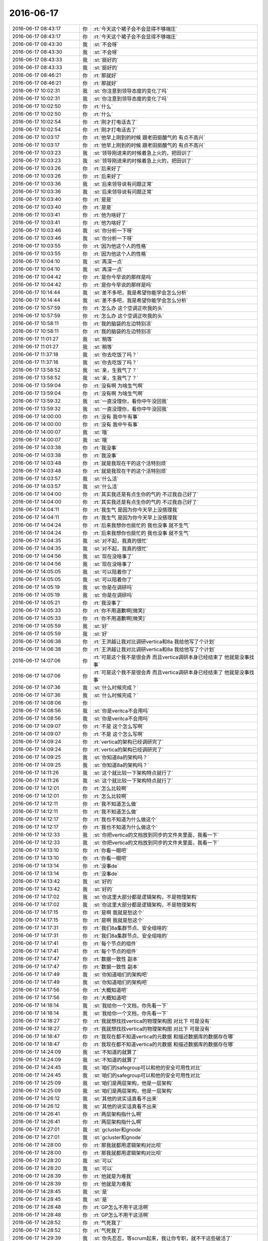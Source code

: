 2016-06-17
-------------

.. list-table::
   :widths: 25, 1, 60

   * - 2016-06-17 08:43:17
     - 你
     - :rt:`今天这个裙子会不会显得不够端庄`
   * - 2016-06-17 08:43:17
     - 你
     - :rt:`今天这个裙子会不会显得不够端庄`
   * - 2016-06-17 08:43:30
     - 我
     - :st:`不会呀`
   * - 2016-06-17 08:43:30
     - 我
     - :st:`不会呀`
   * - 2016-06-17 08:43:33
     - 我
     - :st:`挺好的`
   * - 2016-06-17 08:43:33
     - 我
     - :st:`挺好的`
   * - 2016-06-17 08:46:21
     - 你
     - :rt:`那就好`
   * - 2016-06-17 08:46:21
     - 你
     - :rt:`那就好`
   * - 2016-06-17 10:02:31
     - 我
     - :st:`你注意到领导态度的变化了吗`
   * - 2016-06-17 10:02:31
     - 我
     - :st:`你注意到领导态度的变化了吗`
   * - 2016-06-17 10:02:50
     - 你
     - :rt:`什么`
   * - 2016-06-17 10:02:50
     - 你
     - :rt:`什么`
   * - 2016-06-17 10:02:54
     - 你
     - :rt:`刚才打电话去了`
   * - 2016-06-17 10:02:54
     - 你
     - :rt:`刚才打电话去了`
   * - 2016-06-17 10:03:17
     - 你
     - :rt:`他早上刚到的时候 跟老田挺酸气的 有点不高兴`
   * - 2016-06-17 10:03:17
     - 你
     - :rt:`他早上刚到的时候 跟老田挺酸气的 有点不高兴`
   * - 2016-06-17 10:03:23
     - 我
     - :st:`领导刚进来的时候着急上火的，把田训了`
   * - 2016-06-17 10:03:23
     - 我
     - :st:`领导刚进来的时候着急上火的，把田训了`
   * - 2016-06-17 10:03:26
     - 你
     - :rt:`后来好了`
   * - 2016-06-17 10:03:26
     - 你
     - :rt:`后来好了`
   * - 2016-06-17 10:03:36
     - 我
     - :st:`后来领导说有问题正常`
   * - 2016-06-17 10:03:36
     - 我
     - :st:`后来领导说有问题正常`
   * - 2016-06-17 10:03:40
     - 你
     - :rt:`是是`
   * - 2016-06-17 10:03:40
     - 你
     - :rt:`是是`
   * - 2016-06-17 10:03:41
     - 你
     - :rt:`他为啥好了`
   * - 2016-06-17 10:03:41
     - 你
     - :rt:`他为啥好了`
   * - 2016-06-17 10:03:46
     - 我
     - :st:`你分析一下呀`
   * - 2016-06-17 10:03:46
     - 我
     - :st:`你分析一下呀`
   * - 2016-06-17 10:03:55
     - 你
     - :rt:`因为他这个人的性格`
   * - 2016-06-17 10:03:55
     - 你
     - :rt:`因为他这个人的性格`
   * - 2016-06-17 10:04:10
     - 我
     - :st:`再深一点`
   * - 2016-06-17 10:04:10
     - 我
     - :st:`再深一点`
   * - 2016-06-17 10:04:42
     - 你
     - :rt:`是你今早说的那样是吗`
   * - 2016-06-17 10:04:42
     - 你
     - :rt:`是你今早说的那样是吗`
   * - 2016-06-17 10:14:44
     - 我
     - :st:`差不多吧，我是希望你能学会怎么分析`
   * - 2016-06-17 10:14:44
     - 我
     - :st:`差不多吧，我是希望你能学会怎么分析`
   * - 2016-06-17 10:57:59
     - 你
     - :rt:`怎么办 这个空调正吹我的头`
   * - 2016-06-17 10:57:59
     - 你
     - :rt:`怎么办 这个空调正吹我的头`
   * - 2016-06-17 10:58:11
     - 你
     - :rt:`我的脑袋的左边特别凉`
   * - 2016-06-17 10:58:11
     - 你
     - :rt:`我的脑袋的左边特别凉`
   * - 2016-06-17 11:01:27
     - 我
     - :st:`稍等`
   * - 2016-06-17 11:01:27
     - 我
     - :st:`稍等`
   * - 2016-06-17 11:37:18
     - 我
     - :st:`你去吃饭了吗？`
   * - 2016-06-17 11:37:18
     - 我
     - :st:`你去吃饭了吗？`
   * - 2016-06-17 13:58:52
     - 我
     - :st:`亲，生我气了？`
   * - 2016-06-17 13:58:52
     - 我
     - :st:`亲，生我气了？`
   * - 2016-06-17 13:59:04
     - 你
     - :rt:`没有啊 为啥生气啊`
   * - 2016-06-17 13:59:04
     - 你
     - :rt:`没有啊 为啥生气啊`
   * - 2016-06-17 13:59:32
     - 我
     - :st:`一直没理你，看你中午没回我`
   * - 2016-06-17 13:59:32
     - 我
     - :st:`一直没理你，看你中午没回我`
   * - 2016-06-17 14:00:00
     - 你
     - :rt:`没有 我中午有事`
   * - 2016-06-17 14:00:00
     - 你
     - :rt:`没有 我中午有事`
   * - 2016-06-17 14:00:07
     - 我
     - :st:`哦`
   * - 2016-06-17 14:00:07
     - 我
     - :st:`哦`
   * - 2016-06-17 14:03:38
     - 你
     - :rt:`我没事`
   * - 2016-06-17 14:03:38
     - 你
     - :rt:`我没事`
   * - 2016-06-17 14:03:48
     - 你
     - :rt:`就是我现在干的这个活特别烦`
   * - 2016-06-17 14:03:48
     - 你
     - :rt:`就是我现在干的这个活特别烦`
   * - 2016-06-17 14:03:57
     - 我
     - :st:`什么活`
   * - 2016-06-17 14:03:57
     - 我
     - :st:`什么活`
   * - 2016-06-17 14:04:00
     - 你
     - :rt:`其实我还是有点生你的气的 不过我自己好了`
   * - 2016-06-17 14:04:00
     - 你
     - :rt:`其实我还是有点生你的气的 不过我自己好了`
   * - 2016-06-17 14:04:11
     - 你
     - :rt:`我生气 是因为你今天早上没搭理我`
   * - 2016-06-17 14:04:11
     - 你
     - :rt:`我生气 是因为你今天早上没搭理我`
   * - 2016-06-17 14:04:24
     - 你
     - :rt:`后来我想你也挺忙的  我也没事 就不生气`
   * - 2016-06-17 14:04:24
     - 你
     - :rt:`后来我想你也挺忙的  我也没事 就不生气`
   * - 2016-06-17 14:04:35
     - 我
     - :st:`对不起，我真的很忙`
   * - 2016-06-17 14:04:35
     - 我
     - :st:`对不起，我真的很忙`
   * - 2016-06-17 14:04:56
     - 我
     - :st:`现在没啥事了`
   * - 2016-06-17 14:04:56
     - 我
     - :st:`现在没啥事了`
   * - 2016-06-17 14:05:05
     - 我
     - :st:`可以陪着你了`
   * - 2016-06-17 14:05:05
     - 我
     - :st:`可以陪着你了`
   * - 2016-06-17 14:05:19
     - 我
     - :st:`你是在调研吗`
   * - 2016-06-17 14:05:19
     - 我
     - :st:`你是在调研吗`
   * - 2016-06-17 14:05:21
     - 你
     - :rt:`我没事了`
   * - 2016-06-17 14:05:33
     - 你
     - :rt:`你不用道歉啊[微笑]`
   * - 2016-06-17 14:05:33
     - 你
     - :rt:`你不用道歉啊[微笑]`
   * - 2016-06-17 14:05:59
     - 我
     - :st:`好`
   * - 2016-06-17 14:05:59
     - 我
     - :st:`好`
   * - 2016-06-17 14:06:38
     - 你
     - :rt:`王洪越让我对比调研vertica和8a 我给他写了个计划`
   * - 2016-06-17 14:06:38
     - 你
     - :rt:`王洪越让我对比调研vertica和8a 我给他写了个计划`
   * - 2016-06-17 14:07:06
     - 你
     - :rt:`可是这个我不是很会弄 而且vertica调研本身已经结束了 他就是没事找事`
   * - 2016-06-17 14:07:06
     - 你
     - :rt:`可是这个我不是很会弄 而且vertica调研本身已经结束了 他就是没事找事`
   * - 2016-06-17 14:07:36
     - 我
     - :st:`什么时候完成？`
   * - 2016-06-17 14:07:36
     - 我
     - :st:`什么时候完成？`
   * - 2016-06-17 14:08:06
     - 你
     - .. image:: /images/100648.jpg
          :width: 100px
   * - 2016-06-17 14:08:56
     - 我
     - :st:`你是veritca不会用吗`
   * - 2016-06-17 14:08:56
     - 我
     - :st:`你是veritca不会用吗`
   * - 2016-06-17 14:09:07
     - 你
     - :rt:`不是 这个怎么写啊`
   * - 2016-06-17 14:09:07
     - 你
     - :rt:`不是 这个怎么写啊`
   * - 2016-06-17 14:09:24
     - 你
     - :rt:`vertica的架构已经调研完了`
   * - 2016-06-17 14:09:24
     - 你
     - :rt:`vertica的架构已经调研完了`
   * - 2016-06-17 14:09:25
     - 我
     - :st:`你知道8a的架构吗？`
   * - 2016-06-17 14:09:25
     - 我
     - :st:`你知道8a的架构吗？`
   * - 2016-06-17 14:11:26
     - 我
     - :st:`这个就比较一下架构特点就行了`
   * - 2016-06-17 14:11:26
     - 我
     - :st:`这个就比较一下架构特点就行了`
   * - 2016-06-17 14:12:01
     - 你
     - :rt:`怎么比较啊`
   * - 2016-06-17 14:12:01
     - 你
     - :rt:`怎么比较啊`
   * - 2016-06-17 14:12:11
     - 你
     - :rt:`我不知道怎么做`
   * - 2016-06-17 14:12:11
     - 你
     - :rt:`我不知道怎么做`
   * - 2016-06-17 14:12:17
     - 你
     - :rt:`我也不知道为什么做这个`
   * - 2016-06-17 14:12:17
     - 你
     - :rt:`我也不知道为什么做这个`
   * - 2016-06-17 14:12:33
     - 我
     - :st:`你把vertica的文档放到同步的文件夹里面，我看一下`
   * - 2016-06-17 14:12:33
     - 我
     - :st:`你把vertica的文档放到同步的文件夹里面，我看一下`
   * - 2016-06-17 14:13:10
     - 你
     - :rt:`你看一眼吧`
   * - 2016-06-17 14:13:10
     - 你
     - :rt:`你看一眼吧`
   * - 2016-06-17 14:13:14
     - 你
     - :rt:`没事de`
   * - 2016-06-17 14:13:14
     - 你
     - :rt:`没事de`
   * - 2016-06-17 14:13:42
     - 我
     - :st:`好的`
   * - 2016-06-17 14:13:42
     - 我
     - :st:`好的`
   * - 2016-06-17 14:17:02
     - 我
     - :st:`你这里大部分都是逻辑架构，不是物理架构`
   * - 2016-06-17 14:17:02
     - 我
     - :st:`你这里大部分都是逻辑架构，不是物理架构`
   * - 2016-06-17 14:17:15
     - 你
     - :rt:`是啊 我就是愁这个`
   * - 2016-06-17 14:17:15
     - 你
     - :rt:`是啊 我就是愁这个`
   * - 2016-06-17 14:17:31
     - 你
     - :rt:`我们8a集群节点、安全组啥的`
   * - 2016-06-17 14:17:31
     - 你
     - :rt:`我们8a集群节点、安全组啥的`
   * - 2016-06-17 14:17:41
     - 你
     - :rt:`每个节点的组件`
   * - 2016-06-17 14:17:41
     - 你
     - :rt:`每个节点的组件`
   * - 2016-06-17 14:17:47
     - 你
     - :rt:`数据一致性 副本`
   * - 2016-06-17 14:17:47
     - 你
     - :rt:`数据一致性 副本`
   * - 2016-06-17 14:17:49
     - 我
     - :st:`你知道咱们的架构吧`
   * - 2016-06-17 14:17:49
     - 我
     - :st:`你知道咱们的架构吧`
   * - 2016-06-17 14:17:56
     - 你
     - :rt:`大概知道吧`
   * - 2016-06-17 14:17:56
     - 你
     - :rt:`大概知道吧`
   * - 2016-06-17 14:18:14
     - 我
     - :st:`我给你一个文档，你先看一下`
   * - 2016-06-17 14:18:14
     - 我
     - :st:`我给你一个文档，你先看一下`
   * - 2016-06-17 14:18:27
     - 你
     - :rt:`我就想找找vertica的物理架构图 对比下 可是没有`
   * - 2016-06-17 14:18:27
     - 你
     - :rt:`我就想找找vertica的物理架构图 对比下 可是没有`
   * - 2016-06-17 14:18:47
     - 你
     - :rt:`我现在都不知道vertica的元数据 和描述数据库的数据存在哪`
   * - 2016-06-17 14:18:47
     - 你
     - :rt:`我现在都不知道vertica的元数据 和描述数据库的数据存在哪`
   * - 2016-06-17 14:24:09
     - 我
     - :st:`不知道的就算了`
   * - 2016-06-17 14:24:09
     - 我
     - :st:`不知道的就算了`
   * - 2016-06-17 14:24:45
     - 我
     - :st:`咱们的safegroup可以和他的安全可用性对比`
   * - 2016-06-17 14:24:45
     - 我
     - :st:`咱们的safegroup可以和他的安全可用性对比`
   * - 2016-06-17 14:25:09
     - 我
     - :st:`咱们是两层架构，他是一层架构`
   * - 2016-06-17 14:25:09
     - 我
     - :st:`咱们是两层架构，他是一层架构`
   * - 2016-06-17 14:26:12
     - 我
     - :st:`其他的说实话真看不出来`
   * - 2016-06-17 14:26:12
     - 我
     - :st:`其他的说实话真看不出来`
   * - 2016-06-17 14:26:41
     - 你
     - :rt:`两层架构指什么啊`
   * - 2016-06-17 14:26:41
     - 你
     - :rt:`两层架构指什么啊`
   * - 2016-06-17 14:27:01
     - 我
     - :st:`gcluster和gnode`
   * - 2016-06-17 14:27:01
     - 我
     - :st:`gcluster和gnode`
   * - 2016-06-17 14:28:00
     - 你
     - :rt:`那我就都用逻辑架构对比呗`
   * - 2016-06-17 14:28:00
     - 你
     - :rt:`那我就都用逻辑架构对比呗`
   * - 2016-06-17 14:28:20
     - 我
     - :st:`可以`
   * - 2016-06-17 14:28:20
     - 我
     - :st:`可以`
   * - 2016-06-17 14:28:39
     - 你
     - :rt:`他就是为难我`
   * - 2016-06-17 14:28:39
     - 你
     - :rt:`他就是为难我`
   * - 2016-06-17 14:28:45
     - 我
     - :st:`是`
   * - 2016-06-17 14:28:45
     - 我
     - :st:`是`
   * - 2016-06-17 14:28:48
     - 你
     - :rt:`GP怎么不用干这活啊`
   * - 2016-06-17 14:28:48
     - 你
     - :rt:`GP怎么不用干这活啊`
   * - 2016-06-17 14:28:52
     - 你
     - :rt:`气死我了`
   * - 2016-06-17 14:28:52
     - 你
     - :rt:`气死我了`
   * - 2016-06-17 14:29:39
     - 我
     - :st:`你先忍忍，等scrum起来，我让你专职，就不干这些破活了`
   * - 2016-06-17 14:29:39
     - 我
     - :st:`你先忍忍，等scrum起来，我让你专职，就不干这些破活了`
   * - 2016-06-17 14:32:14
     - 你
     - :rt:`我就是懒得搭理他 看着他都想吐`
   * - 2016-06-17 14:32:14
     - 你
     - :rt:`我就是懒得搭理他 看着他都想吐`
   * - 2016-06-17 14:45:55
     - 我
     - :st:`是，别理他`
   * - 2016-06-17 14:45:55
     - 我
     - :st:`是，别理他`
   * - 2016-06-17 14:46:04
     - 你
     - :rt:`你老是不搭理我`
   * - 2016-06-17 14:46:04
     - 你
     - :rt:`你老是不搭理我`
   * - 2016-06-17 14:46:25
     - 我
     - :st:`不是的亲，事情太多了，总是打断`
   * - 2016-06-17 14:46:25
     - 我
     - :st:`不是的亲，事情太多了，总是打断`
   * - 2016-06-17 14:55:40
     - 我
     - :st:`你是在写对比文档吗`
   * - 2016-06-17 14:55:40
     - 我
     - :st:`你是在写对比文档吗`
   * - 2016-06-17 14:55:46
     - 你
     - :rt:`是啊`
   * - 2016-06-17 14:55:46
     - 你
     - :rt:`是啊`
   * - 2016-06-17 14:56:02
     - 我
     - :st:`你先写吧`
   * - 2016-06-17 14:56:02
     - 我
     - :st:`你先写吧`
   * - 2016-06-17 15:41:03
     - 你
     - :rt:`开会有事吗`
   * - 2016-06-17 15:41:03
     - 你
     - :rt:`开会有事吗`
   * - 2016-06-17 15:41:19
     - 我
     - :st:`有，领导找服务器呢`
   * - 2016-06-17 15:41:19
     - 我
     - :st:`有，领导找服务器呢`
   * - 2016-06-17 15:41:29
     - 我
     - :st:`想要我们的服务器`
   * - 2016-06-17 15:41:29
     - 我
     - :st:`想要我们的服务器`
   * - 2016-06-17 15:41:54
     - 你
     - :rt:`唉`
   * - 2016-06-17 15:41:54
     - 你
     - :rt:`唉`
   * - 2016-06-17 15:42:10
     - 我
     - :st:`又扯出来sc的事情，要紧急发版`
   * - 2016-06-17 15:42:10
     - 我
     - :st:`又扯出来sc的事情，要紧急发版`
   * - 2016-06-17 16:26:50
     - 我
     - :st:`当初这些都是领导特批的`
   * - 2016-06-17 16:26:50
     - 我
     - :st:`当初这些都是领导特批的`
   * - 2016-06-17 16:27:10
     - 你
     - :rt:`什么？`
   * - 2016-06-17 16:27:10
     - 你
     - :rt:`什么？`
   * - 2016-06-17 16:27:11
     - 我
     - :st:`现在领导又说这个不正常，让我们挡住`
   * - 2016-06-17 16:27:11
     - 我
     - :st:`现在领导又说这个不正常，让我们挡住`
   * - 2016-06-17 16:27:15
     - 你
     - :rt:`我没听`
   * - 2016-06-17 16:27:15
     - 你
     - :rt:`我没听`
   * - 2016-06-17 16:27:27
     - 我
     - :st:`频繁发版`
   * - 2016-06-17 16:27:27
     - 我
     - :st:`频繁发版`
   * - 2016-06-17 16:28:03
     - 你
     - :rt:`哦 正常`
   * - 2016-06-17 16:28:03
     - 你
     - :rt:`哦 正常`
   * - 2016-06-17 16:29:30
     - 你
     - :rt:`我现在已经开了18个页面了`
   * - 2016-06-17 16:29:30
     - 你
     - :rt:`我现在已经开了18个页面了`
   * - 2016-06-17 16:38:13
     - 我
     - :st:`哈哈`
   * - 2016-06-17 16:38:13
     - 我
     - :st:`哈哈`
   * - 2016-06-17 16:44:23
     - 我
     - :st:`我以为下午会闲一点`
   * - 2016-06-17 16:44:23
     - 我
     - :st:`我以为下午会闲一点`
   * - 2016-06-17 16:44:37
     - 我
     - :st:`没想到更忙`
   * - 2016-06-17 16:44:37
     - 我
     - :st:`没想到更忙`
   * - 2016-06-17 17:10:42
     - 我
     - :st:`我特意喊他`
   * - 2016-06-17 17:10:42
     - 我
     - :st:`我特意喊他`
   * - 2016-06-17 17:10:50
     - 我
     - :st:`你别理他了`
   * - 2016-06-17 17:10:50
     - 我
     - :st:`你别理他了`
   * - 2016-06-17 17:10:51
     - 你
     - :rt:`我知道`
   * - 2016-06-17 17:10:51
     - 你
     - :rt:`我知道`
   * - 2016-06-17 17:11:11
     - 你
     - :rt:`我今天非得让他告诉我怎么做 不然我就不做`
   * - 2016-06-17 17:11:11
     - 你
     - :rt:`我今天非得让他告诉我怎么做 不然我就不做`
   * - 2016-06-17 17:12:35
     - 我
     - :st:`算了，待会我和你说吧`
   * - 2016-06-17 17:12:35
     - 我
     - :st:`算了，待会我和你说吧`
   * - 2016-06-17 17:12:40
     - 我
     - :st:`他犯浑`
   * - 2016-06-17 17:12:40
     - 我
     - :st:`他犯浑`
   * - 2016-06-17 17:16:30
     - 我
     - :st:`你从以下几个方面进行比较：sql、事务、是否支持分区、加载`
   * - 2016-06-17 17:16:30
     - 我
     - :st:`你从以下几个方面进行比较：sql、事务、是否支持分区、加载`
   * - 2016-06-17 17:16:43
     - 我
     - :st:`你先看看这几个方面，我再想想`
   * - 2016-06-17 17:16:43
     - 我
     - :st:`你先看看这几个方面，我再想想`
   * - 2016-06-17 17:16:47
     - 你
     - :rt:`你别说了  我不做`
   * - 2016-06-17 17:16:47
     - 你
     - :rt:`你别说了  我不做`
   * - 2016-06-17 17:16:56
     - 我
     - :st:`别这样`
   * - 2016-06-17 17:16:56
     - 我
     - :st:`别这样`
   * - 2016-06-17 17:17:21
     - 我
     - :st:`你这么争对你不好`
   * - 2016-06-17 17:17:21
     - 我
     - :st:`你这么争对你不好`
   * - 2016-06-17 17:17:31
     - 我
     - :st:`虽然你占理`
   * - 2016-06-17 17:17:31
     - 我
     - :st:`虽然你占理`
   * - 2016-06-17 17:17:54
     - 你
     - :rt:`我不跟她争 要么他告诉我怎么做 要么我就不坐`
   * - 2016-06-17 17:17:54
     - 你
     - :rt:`我不跟她争 要么他告诉我怎么做 要么我就不坐`
   * - 2016-06-17 17:17:56
     - 你
     - :rt:`做`
   * - 2016-06-17 17:17:56
     - 你
     - :rt:`做`
   * - 2016-06-17 17:19:41
     - 我
     - :st:`别赌气了，你现在的位置，这么赌气对你不利`
   * - 2016-06-17 17:19:41
     - 我
     - :st:`别赌气了，你现在的位置，这么赌气对你不利`
   * - 2016-06-17 17:19:59
     - 我
     - :st:`就是领导也没法向着你说话`
   * - 2016-06-17 17:19:59
     - 我
     - :st:`就是领导也没法向着你说话`
   * - 2016-06-17 17:20:17
     - 你
     - :rt:`我无所谓 我也不需要别人向着我`
   * - 2016-06-17 17:20:17
     - 你
     - :rt:`我无所谓 我也不需要别人向着我`
   * - 2016-06-17 17:20:30
     - 我
     - :st:`好了，亲，别生气了`
   * - 2016-06-17 17:20:30
     - 我
     - :st:`好了，亲，别生气了`
   * - 2016-06-17 17:20:46
     - 我
     - :st:`你就先随便给他一个东西`
   * - 2016-06-17 17:20:46
     - 我
     - :st:`你就先随便给他一个东西`
   * - 2016-06-17 17:21:01
     - 你
     - :rt:`你别说了 我没事  我也没生气`
   * - 2016-06-17 17:21:01
     - 你
     - :rt:`你别说了 我没事  我也没生气`
   * - 2016-06-17 17:21:26
     - 我
     - :st:`你先听我，先写一个东西`
   * - 2016-06-17 17:21:26
     - 我
     - :st:`你先听我，先写一个东西`
   * - 2016-06-17 17:22:08
     - 我
     - :st:`要是他还找茬，就有理由和他争了`
   * - 2016-06-17 17:22:08
     - 我
     - :st:`要是他还找茬，就有理由和他争了`
   * - 2016-06-17 17:22:59
     - 我
     - :st:`相信我，你现在这样对你非常不利，真的`
   * - 2016-06-17 17:22:59
     - 我
     - :st:`相信我，你现在这样对你非常不利，真的`
   * - 2016-06-17 17:28:16
     - 你
     - :rt:`恩知道了`
   * - 2016-06-17 17:28:16
     - 你
     - :rt:`恩知道了`
   * - 2016-06-17 17:31:53
     - 我
     - :st:`好点了吗`
   * - 2016-06-17 17:31:53
     - 我
     - :st:`好点了吗`
   * - 2016-06-17 17:32:02
     - 你
     - :rt:`我没事了啊`
   * - 2016-06-17 17:32:02
     - 你
     - :rt:`我没事了啊`
   * - 2016-06-17 17:32:05
     - 你
     - :rt:`我早没事了`
   * - 2016-06-17 17:32:05
     - 你
     - :rt:`我早没事了`
   * - 2016-06-17 17:32:14
     - 我
     - :st:`好的`
   * - 2016-06-17 17:32:14
     - 我
     - :st:`好的`
   * - 2016-06-17 17:38:08
     - 你
     - :rt:`我们吵的凶吗`
   * - 2016-06-17 17:38:08
     - 你
     - :rt:`我们吵的凶吗`
   * - 2016-06-17 17:38:29
     - 我
     - :st:`是`
   * - 2016-06-17 17:38:29
     - 我
     - :st:`是`
   * - 2016-06-17 17:38:36
     - 你
     - :rt:`有吗？`
   * - 2016-06-17 17:38:36
     - 你
     - :rt:`有吗？`
   * - 2016-06-17 17:38:44
     - 你
     - :rt:`担心死了吧`
   * - 2016-06-17 17:38:44
     - 你
     - :rt:`担心死了吧`
   * - 2016-06-17 17:38:51
     - 我
     - :st:`是呗`
   * - 2016-06-17 17:38:51
     - 我
     - :st:`是呗`
   * - 2016-06-17 17:39:15
     - 你
     - :rt:`你说会对我不利`
   * - 2016-06-17 17:39:15
     - 你
     - :rt:`你说会对我不利`
   * - 2016-06-17 17:39:21
     - 你
     - :rt:`怎么个不利法`
   * - 2016-06-17 17:39:21
     - 你
     - :rt:`怎么个不利法`
   * - 2016-06-17 17:39:52
     - 你
     - :rt:`我跟他吵的时候有说不该说的吗`
   * - 2016-06-17 17:39:52
     - 你
     - :rt:`我跟他吵的时候有说不该说的吗`
   * - 2016-06-17 17:39:59
     - 我
     - :st:`等我一会，我先做完这个合并`
   * - 2016-06-17 17:39:59
     - 我
     - :st:`等我一会，我先做完这个合并`
   * - 2016-06-17 17:53:01
     - 你
     - :rt:`我一会回家了得`
   * - 2016-06-17 17:53:01
     - 你
     - :rt:`我一会回家了得`
   * - 2016-06-17 17:53:25
     - 我
     - :st:`你先走吧，下周我再和你说`
   * - 2016-06-17 17:53:25
     - 我
     - :st:`你先走吧，下周我再和你说`
   * - 2016-06-17 17:53:44
     - 你
     - :rt:`刚才王洪越有跟你说我坏话吗`
   * - 2016-06-17 17:53:44
     - 你
     - :rt:`刚才王洪越有跟你说我坏话吗`
   * - 2016-06-17 17:54:02
     - 我
     - :st:`没有，没有谈你`
   * - 2016-06-17 17:54:02
     - 我
     - :st:`没有，没有谈你`
   * - 2016-06-17 18:02:24
     - 你
     - :rt:`准备回家，今天真是不优雅了`
   * - 2016-06-17 18:02:24
     - 你
     - :rt:`准备回家，今天真是不优雅了`
   * - 2016-06-17 18:02:31
     - 你
     - :rt:`我就说这个裙子有问题`
   * - 2016-06-17 18:02:31
     - 你
     - :rt:`我就说这个裙子有问题`
   * - 2016-06-17 18:02:35
     - 你
     - :rt:`以后不穿了`
   * - 2016-06-17 18:02:35
     - 你
     - :rt:`以后不穿了`
   * - 2016-06-17 18:02:36
     - 我
     - :st:`不是`
   * - 2016-06-17 18:02:36
     - 我
     - :st:`不是`
   * - 2016-06-17 18:02:52
     - 我
     - :st:`你今天有点激动`
   * - 2016-06-17 18:02:52
     - 我
     - :st:`你今天有点激动`
   * - 2016-06-17 18:02:59
     - 你
     - :rt:`哎`
   * - 2016-06-17 18:02:59
     - 你
     - :rt:`哎`
   * - 2016-06-17 18:03:01
     - 我
     - :st:`裙子很漂亮`
   * - 2016-06-17 18:03:01
     - 我
     - :st:`裙子很漂亮`
   * - 2016-06-17 18:03:05
     - 你
     - :rt:`不激动不行`
   * - 2016-06-17 18:03:05
     - 你
     - :rt:`不激动不行`
   * - 2016-06-17 18:03:18
     - 我
     - :st:`我知道`
   * - 2016-06-17 18:03:18
     - 我
     - :st:`我知道`
   * - 2016-06-17 18:03:57
     - 你
     - :rt:`我其实没跟他发火，他就是没事找事，我一说他就恼羞成怒了`
   * - 2016-06-17 18:03:57
     - 你
     - :rt:`我其实没跟他发火，他就是没事找事，我一说他就恼羞成怒了`
   * - 2016-06-17 18:04:10
     - 你
     - :rt:`他自己心里有鬼`
   * - 2016-06-17 18:04:10
     - 你
     - :rt:`他自己心里有鬼`
   * - 2016-06-17 18:04:25
     - 我
     - :st:`是`
   * - 2016-06-17 18:04:25
     - 我
     - :st:`是`
   * - 2016-06-17 18:05:31
     - 你
     - :rt:`你一直在怪我`
   * - 2016-06-17 18:05:31
     - 你
     - :rt:`你一直在怪我`
   * - 2016-06-17 18:05:45
     - 你
     - :rt:`我觉得可委屈了`
   * - 2016-06-17 18:05:45
     - 你
     - :rt:`我觉得可委屈了`
   * - 2016-06-17 18:05:49
     - 我
     - :st:`没有怪你`
   * - 2016-06-17 18:05:49
     - 我
     - :st:`没有怪你`
   * - 2016-06-17 18:06:02
     - 我
     - :st:`我只是在劝你`
   * - 2016-06-17 18:06:02
     - 我
     - :st:`我只是在劝你`
   * - 2016-06-17 18:06:09
     - 你
     - :rt:`你不用劝我`
   * - 2016-06-17 18:06:09
     - 你
     - :rt:`你不用劝我`
   * - 2016-06-17 18:06:12
     - 你
     - :rt:`我没事`
   * - 2016-06-17 18:06:12
     - 你
     - :rt:`我没事`
   * - 2016-06-17 18:06:25
     - 你
     - :rt:`我也没有感情用事，`
   * - 2016-06-17 18:06:25
     - 你
     - :rt:`我也没有感情用事，`
   * - 2016-06-17 18:06:55
     - 我
     - :st:`那就好`
   * - 2016-06-17 18:06:55
     - 我
     - :st:`那就好`
   * - 2016-06-17 18:07:07
     - 你
     - :rt:`你说的不利指什么啊`
   * - 2016-06-17 18:07:07
     - 你
     - :rt:`你说的不利指什么啊`
   * - 2016-06-17 18:07:13
     - 你
     - :rt:`你说领导怎么想的`
   * - 2016-06-17 18:07:13
     - 你
     - :rt:`你说领导怎么想的`
   * - 2016-06-17 18:07:19
     - 你
     - :rt:`他会认为什么`
   * - 2016-06-17 18:07:19
     - 你
     - :rt:`他会认为什么`
   * - 2016-06-17 18:07:33
     - 我
     - :st:`下周和你说吧`
   * - 2016-06-17 18:07:33
     - 我
     - :st:`下周和你说吧`
   * - 2016-06-17 18:07:42
     - 我
     - :st:`领导根本就没关心这事`
   * - 2016-06-17 18:07:42
     - 我
     - :st:`领导根本就没关心这事`
   * - 2016-06-17 18:07:43
     - 你
     - :rt:`我今天得去败家`
   * - 2016-06-17 18:07:43
     - 你
     - :rt:`我今天得去败家`
   * - 2016-06-17 18:07:47
     - 你
     - :rt:`哎`
   * - 2016-06-17 18:07:47
     - 你
     - :rt:`哎`
   * - 2016-06-17 18:07:48
     - 我
     - :st:`去吧`
   * - 2016-06-17 18:07:48
     - 我
     - :st:`去吧`
   * - 2016-06-17 18:08:06
     - 你
     - :rt:`那还能有什么不利啊`
   * - 2016-06-17 18:08:06
     - 你
     - :rt:`那还能有什么不利啊`
   * - 2016-06-17 18:08:11
     - 你
     - :rt:`他肯定关心了`
   * - 2016-06-17 18:08:11
     - 你
     - :rt:`他肯定关心了`
   * - 2016-06-17 18:08:18
     - 你
     - :rt:`你想错了，你信不`
   * - 2016-06-17 18:08:18
     - 你
     - :rt:`你想错了，你信不`
   * - 2016-06-17 18:08:27
     - 我
     - :st:`不信`
   * - 2016-06-17 18:08:27
     - 我
     - :st:`不信`
   * - 2016-06-17 18:08:43
     - 你
     - :rt:`好吧，那就不关心吧`
   * - 2016-06-17 18:08:43
     - 你
     - :rt:`好吧，那就不关心吧`
   * - 2016-06-17 18:09:15
     - 我
     - :st:`你就安心吧`
   * - 2016-06-17 18:09:15
     - 我
     - :st:`你就安心吧`
   * - 2016-06-17 18:09:23
     - 我
     - :st:`回家好吃好玩`
   * - 2016-06-17 18:09:23
     - 我
     - :st:`回家好吃好玩`
   * - 2016-06-17 18:09:35
     - 我
     - :st:`等下周我再教你`
   * - 2016-06-17 18:09:35
     - 我
     - :st:`等下周我再教你`
   * - 2016-06-17 18:09:46
     - 你
     - :rt:`我必须安心，我下周还得跟他斗呢`
   * - 2016-06-17 18:09:46
     - 你
     - :rt:`我必须安心，我下周还得跟他斗呢`
   * - 2016-06-17 18:09:52
     - 我
     - :st:`😄`
   * - 2016-06-17 18:09:52
     - 我
     - :st:`😄`
   * - 2016-06-17 18:10:07
     - 你
     - :rt:`我们吵得很凶吗`
   * - 2016-06-17 18:10:07
     - 你
     - :rt:`我们吵得很凶吗`
   * - 2016-06-17 18:10:13
     - 我
     - :st:`是`
   * - 2016-06-17 18:10:13
     - 我
     - :st:`是`
